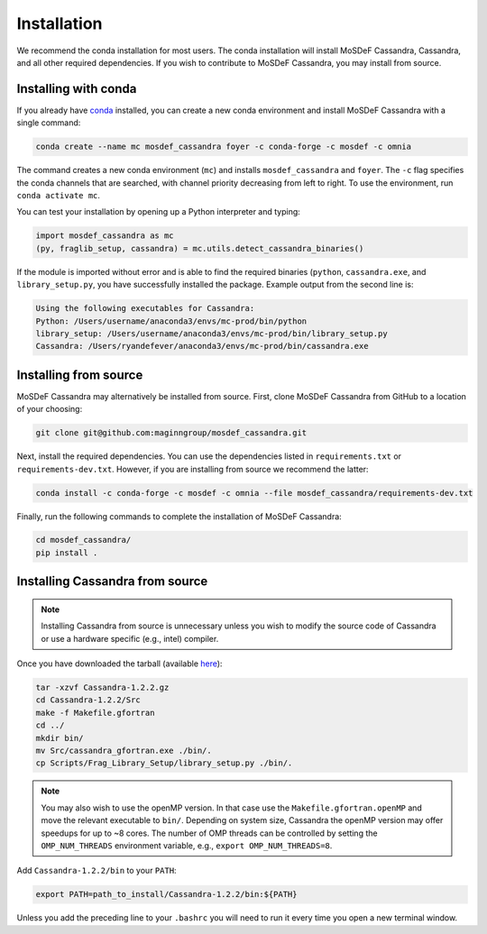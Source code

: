 Installation
============

We recommend the conda installation for most users. The conda installation
will install MoSDeF Cassandra, Cassandra, and all other required dependencies.
If you wish to contribute to MoSDeF Cassandra, you may install from source.

Installing with conda
~~~~~~~~~~~~~~~~~~~~~

If you already have
`conda <https://docs.conda.io/en/latest/miniconda.html>`_ installed,
you can create a new conda environment and install MoSDeF
Cassandra with a single command:

.. code-block:: bash

    conda create --name mc mosdef_cassandra foyer -c conda-forge -c mosdef -c omnia

The command creates a new conda environment (``mc``) and installs
``mosdef_cassandra`` and ``foyer``. The ``-c`` flag specifies the conda channels
that are searched, with channel priority decreasing from left to right. To use
the environment, run ``conda activate mc``.

You can test your installation by opening up a Python interpreter and typing:

.. code-block:: python

    import mosdef_cassandra as mc
    (py, fraglib_setup, cassandra) = mc.utils.detect_cassandra_binaries()

If the module is imported without error and is able to find the required
binaries (``python``, ``cassandra.exe``, and ``library_setup.py``,
you have successfully installed the package. Example output from the second
line is:

.. code-block:: text

    Using the following executables for Cassandra:
    Python: /Users/username/anaconda3/envs/mc-prod/bin/python
    library_setup: /Users/username/anaconda3/envs/mc-prod/bin/library_setup.py
    Cassandra: /Users/ryandefever/anaconda3/envs/mc-prod/bin/cassandra.exe

Installing from source
~~~~~~~~~~~~~~~~~~~~~~

MoSDeF Cassandra may alternatively be installed from source. First, clone
MoSDeF Cassandra from GitHub to a location of your choosing:

.. code-block:: bash

    git clone git@github.com:maginngroup/mosdef_cassandra.git

Next, install the required dependencies. You can use the dependencies listed
in ``requirements.txt`` or ``requirements-dev.txt``. However, if you are
installing from source we recommend the latter:

.. code-block:: bash

    conda install -c conda-forge -c mosdef -c omnia --file mosdef_cassandra/requirements-dev.txt

Finally, run the following commands to complete the installation of
MoSDeF Cassandra:

.. code-block:: bash

    cd mosdef_cassandra/
    pip install .


Installing Cassandra from source
~~~~~~~~~~~~~~~~~~~~~~~~~~~~~~~~

.. note::
    Installing Cassandra from source is unnecessary unless you wish to modify
    the source code of Cassandra or use a hardware specific (e.g., intel) compiler.

Once you have downloaded the tarball (available
`here <https://github.com/MaginnGroup/Cassandra/releases>`_):

.. code-block:: bash

    tar -xzvf Cassandra-1.2.2.gz
    cd Cassandra-1.2.2/Src
    make -f Makefile.gfortran
    cd ../
    mkdir bin/
    mv Src/cassandra_gfortran.exe ./bin/.
    cp Scripts/Frag_Library_Setup/library_setup.py ./bin/.

.. note::
    You may also wish to use the openMP version. In that case use the
    ``Makefile.gfortran.openMP`` and move the relevant executable to
    ``bin/``. Depending on system size, Cassandra the openMP version
    may offer speedups for up to ~8 cores. The number of OMP threads
    can be controlled by setting the ``OMP_NUM_THREADS`` environment
    variable, e.g., ``export OMP_NUM_THREADS=8``.


Add ``Cassandra-1.2.2/bin`` to your ``PATH``:

.. code-block:: bash

    export PATH=path_to_install/Cassandra-1.2.2/bin:${PATH}

Unless you add the preceding line to your ``.bashrc`` you will need to
run it every time you open a new terminal window.

